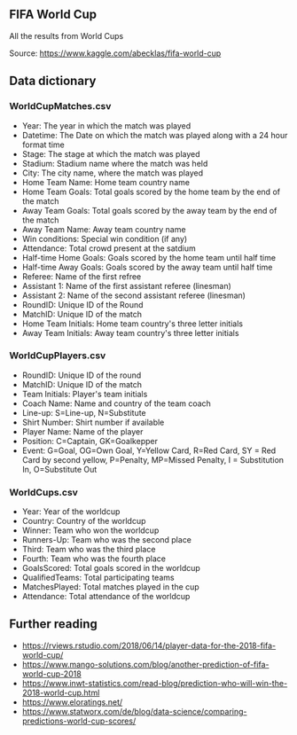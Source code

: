 


** FIFA World Cup

All the results from World Cups

Source: https://www.kaggle.com/abecklas/fifa-world-cup

** Data dictionary

*** WorldCupMatches.csv

- Year: The year in which the match was played
- Datetime: The Date on which the match was played along with a 24 hour format
  time
- Stage: The stage at which the match was played
- Stadium: Stadium name where the match was held
- City: The city name, where the match was played
- Home Team Name: Home team country name
- Home Team Goals: Total goals scored by the home team by the end of the match
- Away Team Goals: Total goals scored by the away team by the end of the match
- Away Team Name: Away team country name
- Win conditions: Special win condition (if any)
- Attendance: Total crowd present at the satdium
- Half-time Home Goals: Goals scored by the home team until half time
- Half-time Away Goals: Goals scored by the away team until half time
- Referee: Name of the first refree
- Assistant 1: Name of the first assistant referee (linesman)
- Assistant 2: Name of the second assistant referee (linesman)
- RoundID: Unique ID of the Round
- MatchID: Unique ID of the match
- Home Team Initials: Home team country's three letter initials
- Away Team Initials: Away team country's three letter initials

*** WorldCupPlayers.csv

- RoundID: Unique ID of the round
- MatchID: Unique ID of the match
- Team Initials: Player's team initials
- Coach Name: Name and country of the team coach
- Line-up: S=Line-up, N=Substitute
- Shirt Number: Shirt number if available
- Player Name: Name of the player
- Position: C=Captain, GK=Goalkepper
- Event: G=Goal, OG=Own Goal, Y=Yellow Card, R=Red Card, SY = Red Card by second
  yellow, P=Penalty, MP=Missed Penalty, I = Substitution In, O=Substitute Out

*** WorldCups.csv

- Year: Year of the worldcup
- Country: Country of the worldcup
- Winner: Team who won the worldcup
- Runners-Up: Team who was the second place
- Third: Team who was the third place
- Fourth: Team who was the fourth place
- GoalsScored: Total goals scored in the worldcup
- QualifiedTeams: Total participating teams
- MatchesPlayed: Total matches played in the cup
- Attendance: Total attendance of the worldcup

** Further reading

- https://rviews.rstudio.com/2018/06/14/player-data-for-the-2018-fifa-world-cup/
- https://www.mango-solutions.com/blog/another-prediction-of-fifa-world-cup-2018
- https://www.inwt-statistics.com/read-blog/prediction-who-will-win-the-2018-world-cup.html
- https://www.eloratings.net/
- https://www.statworx.com/de/blog/data-science/comparing-predictions-world-cup-scores/
